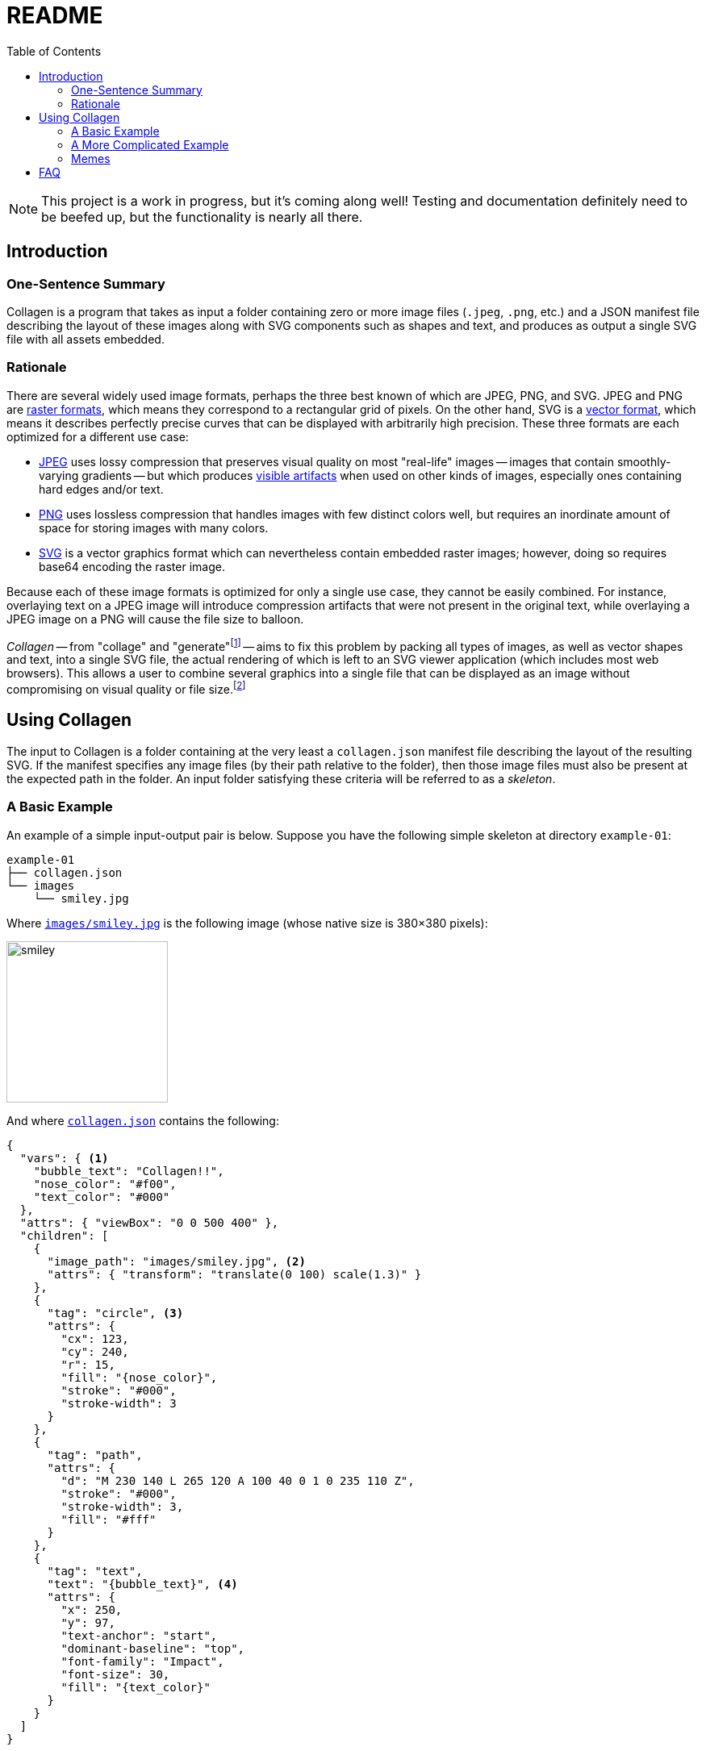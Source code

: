 = README
:nofooter:
:source-highlighter: coderay
:icons: font
:toc: left
:examples-dir: /tests/examples
:example-01-dir: {examples-dir}/kitty-nesting-smiley/skeleton/smiley
:example-02-dir: {examples-dir}/kitty-nesting-smiley
:example-drake-01-dir: {examples-dir}/drake-user-specified-font
:example-drake-02-dir: {examples-dir}/drake-no-font

[NOTE]
====
This project is a work in progress, but it’s coming along well!
Testing and documentation definitely need to be beefed up, but the functionality is nearly all there.
====

== Introduction

=== One-Sentence Summary

Collagen is a program that takes as input a folder containing zero or more image files
(`.jpeg`, `.png`, etc.) and a JSON manifest file describing the layout of these images
along with SVG components such as shapes and text, and produces as output a single SVG
file with all assets embedded.

=== Rationale

There are several widely used image formats, perhaps the three best known of which are JPEG, PNG, and SVG.
JPEG and PNG are link:https://en.wikipedia.org/wiki/Raster_graphics[raster formats^], which means they correspond to a rectangular grid of pixels.
On the other hand, SVG is a link:https://en.wikipedia.org/wiki/Vector_graphics[vector format^], which means it describes perfectly precise curves that can be displayed with arbitrarily high precision.
These three formats are each optimized for a different use case:

- link:https://en.wikipedia.org/wiki/Jpeg[JPEG^] uses lossy compression that preserves visual quality on most "real-life" images -- images that contain smoothly-varying gradients -- but which produces link:https://en.wikipedia.org/wiki/Compression_artifact#Images[visible artifacts^] when used on other kinds of images, especially ones containing hard edges and/or text.
- link:https://en.wikipedia.org/wiki/Portable_Network_Graphics[PNG^] uses lossless compression that handles images with few distinct colors well, but requires an inordinate amount of space for storing images with many colors.
- link:https://en.wikipedia.org/wiki/Scalable_Vector_Graphics[SVG^] is a vector graphics format which can nevertheless contain embedded raster images; however, doing so requires base64 encoding the raster image.

Because each of these image formats is optimized for only a single use case, they cannot be easily combined.
For instance, overlaying text on a JPEG image will introduce compression artifacts that were not present in the original text, while overlaying a JPEG image on a PNG will cause the file size to balloon.

_Collagen_ -- from "collage" and "generate"footnote:[
	And because link:https://en.wikipedia.org/wiki/Collagen[collagen] is the protein that holds your body together.
	`s/protein/tool/;s/body/images/`
]
-- aims to fix this problem by packing all types of images, as well as vector shapes and text, into a single SVG file, the actual rendering of which is left to an SVG viewer application (which includes most web browsers).
This allows a user to combine several graphics into a single file that can be displayed as an image without compromising on visual quality or file size.footnote:[
	Technically base64 encoding data does increase its size by about a third.
	However, you don't need to pay this cost when transmitting the file; you can transmit the raw components and then use Collagen to encode them into an SVG on the receiving end.
	In other words, Collagen is akin to compression such as gunzip: it allows a smaller payload to be transmitted as long as the receiving end can turn it back into something useful.
]

== Using Collagen

The input to Collagen is a folder containing at the very least a `collagen.json` manifest file describing the layout of the resulting SVG.
If the manifest specifies any image files (by their path relative to the folder), then those image files must also be present at the expected path in the folder.
An input folder satisfying these criteria will be referred to as a _skeleton_.

=== A Basic Example

An example of a simple input-output pair is below.
Suppose you have the following simple skeleton at directory `example-01`:

[source,text]
----
example-01
├── collagen.json
└── images
    └── smiley.jpg
----

Where link:{example-01-dir}/skeleton/images/smiley.jpg[`images/smiley.jpg`^] is the following image (whose native size is 380×380 pixels):

image::{example-01-dir}/skeleton/images/smiley.jpg[width=200px]

And where link:{example-01-dir}/skeleton/collagen.json[`collagen.json`^] contains the following:

[source,json,indent=0,tabsize=2]
----
{
  "vars": { <1>
    "bubble_text": "Collagen!!",
    "nose_color": "#f00",
    "text_color": "#000"
  },
  "attrs": { "viewBox": "0 0 500 400" },
  "children": [
    {
      "image_path": "images/smiley.jpg", <2>
      "attrs": { "transform": "translate(0 100) scale(1.3)" }
    },
    {
      "tag": "circle", <3>
      "attrs": {
        "cx": 123,
        "cy": 240,
        "r": 15,
        "fill": "{nose_color}",
        "stroke": "#000",
        "stroke-width": 3
      }
    },
    {
      "tag": "path",
      "attrs": {
        "d": "M 230 140 L 265 120 A 100 40 0 1 0 235 110 Z",
        "stroke": "#000",
        "stroke-width": 3,
        "fill": "#fff"
      }
    },
    {
      "tag": "text",
      "text": "{bubble_text}", <4>
      "attrs": {
        "x": 250,
        "y": 97,
        "text-anchor": "start",
        "dominant-baseline": "top",
        "font-family": "Impact",
        "font-size": 30,
        "fill": "{text_color}"
      }
    }
  ]
}
----
<1> A dictionary of variables. In `text` and `attrs` values, variables enclosed in curly brackets will have their value substituted.
For example, if `vars` contains values for `dx` and `dy`, then a translation could be applied with `transform: translate({dx} {dy})`.
If a child's `vars` doesn't contain a variable that the child needs the value of, the variable's value will be looked up by walking up the list of ancestors until the root is reached (i.e., variable scopes are nested).
<2> To include an image, just give its relative path.
<3> Most other tags are specified with the `tag` field, which contains the name of the SVG tag to use.
<4> If a tag has a `text` field, the given text will be the content of the tag, as in `<text>your text here</text>`.

Then, running the following command:footnote:[
	At some point `cargo run --` will be replaced with an actual standalone executable `clgn`.
]

[source,bash]
----
cargo run -- -i example-01 -o example-01.svg
----

Will produce the following file, link:{example-01-dir}/out.svg[`examples-01.svg`^]:

image::{example-01-dir}/out.svg[width=500]

If you zoom in, you'll see the smiley face's pixels.
But because the nose and speech bubble are SVG elements (i.e., vector graphics, not raster) they look nice and smooth and crisp even when zoomed in.
That's the whole point!
Perfectly precise vector graphics can coexist alongside raster graphics.
(This simple example shows just one image, but of course we could include arbitrarily many by simply adding more children of the form `{"image_path": <path>}`.)

=== A More Complicated Example

As we've seen, we can include raster images in skeletons; it would be silly if we couldn't also include other skeletons!
Nested skeletons can be included by adding a child of the form `{"clgn_path": <path>}`.
(Whereas a standalone skeleton gets turned into a `<svg>` tag, a nested skeleton will reside in a `<g>` tag.)
Let's include the above skeleton in another (and just for fun, let's add a photo of a kitten (link:https://commons.wikimedia.org/w/index.php?title=File:Cute_grey_kitten.jpg&oldid=479136954[source^]) too, because why not):

[source,text]
----
example-02
├── collagen.json
├── example-01
│   ├── collagen.json
│   └── images
│       └── smiley.jpg
└── kitty.jpg
----

Where link:{example-02-dir}/skeleton/collagen.json[`example-02/collagen.json`^] is below:

[source,json,indent=0,tabsize=2]
----
{
  "attrs": { "viewBox": "0 0 300 250" },
  "children": [
    {
      "tag": "rect",
      "attrs": {
        "x": "10",
        "y": "10",
        "width": "275",
        "height": "225",
        "fill": "#ddd",
        "stroke": "#00f",
        "stroke-width": "10",
        "stroke-dasharray": "10 10"
      }
    },
    {
      "tag": "g",
      "attrs": { "transform": "translate(50 25) scale(.5)" },
      "children": [
        {
          "clgn_path": "./example-01"
        }
      ]
    },
    {
      "image_path": "./kitty.jpg",
      "attrs": { "transform": "translate(180 150) scale(.15)" }
    }
  ]
}
----

Here's link:{example-02-dir}/out.svg[the result^] when you run `cargo run \-- -i example-02 -o example-02.svg`:

image::{example-02-dir}/out.svg[width=600]

So, as far as Collagen is concerned, skeletons act more or less the same as raster images, in the sense that the path is sufficient to include them.
The only difference is that the path to a skeleton child is given by the key `clgn_path` instead of `image_path`.

=== Memes

A format that makes it easy to place text on images?
Sounds like it would be perfect for memes.

.link:{example-drake-01-dir}/skeleton/collagen.json[`example-03/collagen.json`^]
[source,json,indent=0,tabsize=2]
----
{
	"attrs": { "viewBox": "0 0 800 650" },
	"children": [
		{
			"fonts": [
				{
					"name": "Impact",
					"path": "./impact.woff2" <1>
				}
			]
		},
		{
			"image_path": "./drake-small.jpg",
			"attrs": {
				"width": 800
			}
		},
		{
			"vars": {
				"x": 550,
				"dy": 50
			},
			"tag": "text",
			"attrs": {
				"font-family": "Impact", <2>
				"font-size": 50,
				"color": "black",
				"text-anchor": "middle",
				"vertical-align": "top",
				"x": "{x}",
				"y": 420
			},
			"children": [
				{
					"tag": "tspan",
					"text": "Using SVG-based text,",
					"attrs": {
						"x": "{x}",
						"dy": 0
					}
				},

				{
					"tag": "tspan",
					"text": "which is infinitely",
					"attrs": {
						"x": "{x}",
						"dy": "{dy}"
					}
				},
				{
					"tag": "tspan",
					"text": "zoomable and has",
					"attrs": {
						"x": "{x}",
						"dy": "{dy}"
					}
				},
				{
					"tag": "tspan",
					"text": "no artifacts",
					"attrs": {
						"x": "{x}",
						"dy": "{dy}"
					}
				}
			]
		}
	]
}
----
<1> Hmm, why might we need the path to a `woff2` file?
<2> It's not a meme unless it uses the link:https://en.wikipedia.org/wiki/Impact_(typeface)[Impact font^].
But what if our device doesn't have Impact on it?
(iPhones don’t, for instance.)

link:{example-drake-01-dir}/skeleton/collagen.json[`example-03/collagen.json`^] produces the following meme:

image::{example-drake-01-dir}/out.svg[width=600]

If you're on a device that doesn’t include the link:https://en.wikipedia.org/wiki/Impact_(typeface)[Impact font^] (which includes iPhones, for one), you might wonder what magic occurred that made the bottom pane's font show up correctly — as Impact and not, say, Times New Roman.
After all, if the specified `font-face` is not available — and Impact is not available on iPhones — the browser will fall back to another font.
So, for maximum portability, Collagen allows _embedding_ fonts in SVGs — that's how we got Impact to show up on devices that don't have the font natively.
Of course, if you stick to web-safe fonts or you _know_ that the recipient has all the fonts you want to use, then you can just refer to the fonts by name and they'll show up correctly.
But if you want to use fonts that aren't on the receiving device, then you can still get a portable file by embedding the font in the SVG.

For reference, here's the file above but without the font embedded.

.link:{example-drake-02-dir}/skeleton/collagen.json[`example-04/collagen.json`^]
[source,json,indent=0,tabsize=2]
----
{
	"attrs": { "viewBox": "0 0 800 650" },
	"children": [ <1>
		{
			"image_path": "./drake-small.jpg",
			"attrs": {
				"width": 800
			}
		},
		{
			"vars": {
				"x": 550,
				"dy": 50
			},
			"tag": "text",
			"attrs": {
				"font-family": "Impact",
				"font-size": 50,
				"color": "black",
				"text-anchor": "middle",
				"vertical-align": "top",
				"x": "{x}",
				"y": 420
			},
			"children": [
				{
					"tag": "tspan",
					"text": "Using SVG-based text,",
					"attrs": {
						"x": "{x}",
						"dy": 0
					}
				},

				{
					"tag": "tspan",
					"text": "which is infinitely",
					"attrs": {
						"x": "{x}",
						"dy": "{dy}"
					}
				},
				{
					"tag": "tspan",
					"text": "zoomable and has",
					"attrs": {
						"x": "{x}",
						"dy": "{dy}"
					}
				},
				{
					"tag": "tspan",
					"text": "no artifacts",
					"attrs": {
						"x": "{x}",
						"dy": "{dy}"
					}
				}
			]
		}
	]
}
----
<1> This time, we didn't embed Impact.

Now, if you view the result in a desktop browser, it should look the same as above, but on a mobile device the font in the bottom pane might be Times New Roman (or some other fallback font) instead of Impact.

image::{example-drake-02-dir}/out.svg[width=600]

So it's nice to be able to embed fonts (although it's not great for the resulting file size…).

== FAQ

[qanda]
Wait, so all this does is base64 encode assets and put them in an SVG with other SVG elements?::
It adds some additional features, such as nesting of skeletons and the use of tag-wide variables and interpolation of these variables in attributes.
But yes, for the most part, all this project does is allow raster images to coexist with each other and with vector graphics.
If you need to embed fonts in an SVG, Collagen lets you do that, too.

Couldn't I just do the base64 encoding and create the SVG myself?::
Yes.
All Collagen does it automate this.

I want to put some text on a JPEG. What's so bad about just opening an image editor, adding the text, and pressing save?::
The text will look bad because
+
. It will no be longer an infinitely zoomable vector entity, but instead will have been rasterized, i.e., rendered onto a fixed pixel grid that is only finitely zoomable.
. JPEG in particular is not optimized for text, so artifacts will be visible (see link:https://commons.wikimedia.org/w/index.php?title=File:Jpeg-text-artifacts.gif&oldid=453916290[here^] or the Drake meme above).

I'm ok with text being rasterized. This means I can convert my JPEG to PNG and avoid #2 above, right?::
Yes and no. While the text will look sort of ok (when not zoomed in), you now have the problem that your JPEG is being stored as a PNG.
Chances are that this will cause the resulting file size to explode because PNG is simply not meant to store the kind of images that JPEG is meant to store.
For instance, the JPEG below (link:https://commons.wikimedia.org/w/index.php?title=File:Planta62.jpg&oldid=424889773[source^]) is 57KB, whereas the PNG is 434KB.
+
--
This JPEG weighs in at 57KB:::
+
image::{examples-dir}/pics/Planta62.jpg[width=300]


The equivalent PNG weighs in at 434KB:::
+
image::{examples-dir}/pics/Planta62.png[width=300]
--

But surely just placing black text on top of an all-white PNG is fine? Because it's stored losslessly?::
Sure, _if_ you don't mind your text being rasterized, i.e., not perfectly precise and infinitely zoomable.
The image below is black text on a white background.
+
image::{examples-dir}/pics/text_png.png[]
+
You don't have to zoom in very far to see the text get fuzzy.
And if this image undergoes additional rounds of editing and compression, this problem will only get worse.
In contrast, the text in the smiley-face image above (and, naturally, the text on this webpage) is perfectly precise and will retain all of its detail at arbitrary magnification.
